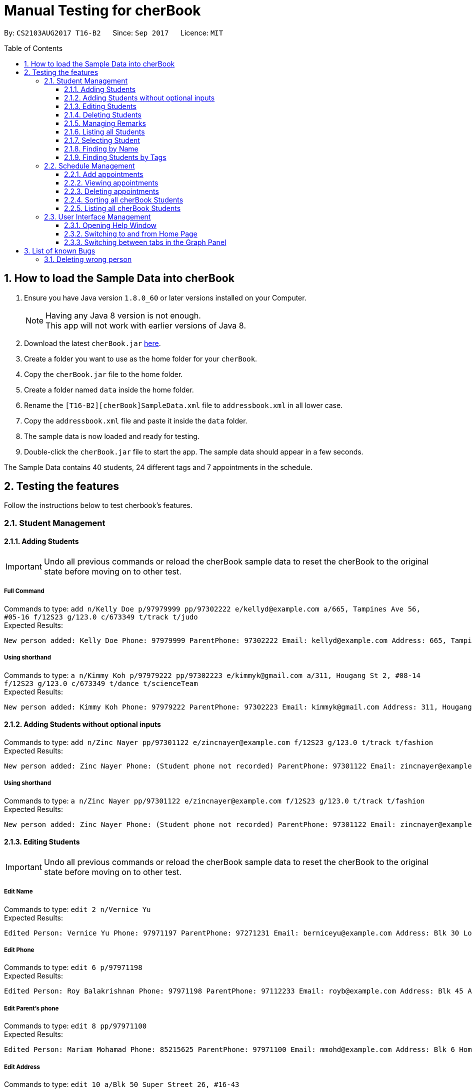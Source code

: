 = Manual Testing for cherBook
:toc:
:toclevels: 3
:toc-placement: preamble
:sectnums:
:imagesDir: images
:stylesDir: stylesheets
:experimental:
ifdef::env-github[]
:tip-caption: :bulb:
:note-caption: :information_source:
endif::[]

By: `CS2103AUG2017 T16-B2`      Since: `Sep 2017`      Licence: `MIT`

== How to load the Sample Data into cherBook
.  Ensure you have Java version `1.8.0_60` or later versions installed on your Computer.
+
[NOTE]
Having any Java 8 version is not enough. +
This app will not work with earlier versions of Java 8. +

. Download the latest `cherBook.jar` link:{repoURL}/releases[here].
. Create a folder you want to use as the home folder for your `cherBook`.
. Copy the `cherBook.jar` file to the home folder.
. Create a folder named `data` inside the home folder.
. Rename the `[T16-B2][cherBook]SampleData.xml` file  to `addressbook.xml` in all lower case.
. Copy the `addressbook.xml` file and paste it inside the `data` folder.
. The sample data is now loaded and ready for testing.
. Double-click the `cherBook.jar` file to start the app. The sample data should appear in a few seconds.


The Sample Data contains 40 students, 24 different tags and 7 appointments in the schedule.

== Testing the features

Follow the instructions below to test cherbook's features.

=== Student Management

==== Adding Students
[IMPORTANT]
Undo all previous commands or reload the cherBook sample data to reset the cherBook to the original state before moving on to other test.

===== Full Command
Commands to type: `add n/Kelly Doe p/97979999 pp/97302222 e/kellyd@example.com a/665, Tampines Ave 56, #05-16 f/12S23 g/123.0 c/673349 t/track t/judo` +
Expected Results:
```
New person added: Kelly Doe Phone: 97979999 ParentPhone: 97302222 Email: kellyd@example.com Address: 665, Tampines Ave 56, #05-16 FormClass: 12S23 Grades: 123.0 PostalCode: 673349 Remark: (add a remark) Tags: [judo][track]
```
===== Using shorthand
Commands to type: `a n/Kimmy Koh p/97979222 pp/97302223 e/kimmyk@gmail.com a/311, Hougang St 2, #08-14 f/12S23 g/123.0 c/673349 t/dance t/scienceTeam` +
Expected Results:
```
New person added: Kimmy Koh Phone: 97979222 ParentPhone: 97302223 Email: kimmyk@gmail.com Address: 311, Hougang St 2, #08-14 FormClass: 12S23 Grades: 123.0 PostalCode: 673349 Remark: (add a remark) Tags: [dance][scienceTeam]
```
==== Adding Students without optional inputs
Commands to type: `add n/Zinc Nayer pp/97301122 e/zincnayer@example.com f/12S23 g/123.0 t/track t/fashion` +
Expected Results:
```
New person added: Zinc Nayer Phone: (Student phone not recorded) ParentPhone: 97301122 Email: zincnayer@example.com Address: (Address not recorded) FormClass: 12S23 Grades: 123.0 PostalCode: (Postal code not recorded) Remark: (add a remark) Tags: [track][fashion]
```
===== Using shorthand
Commands to type: `a n/Zinc Nayer pp/97301122 e/zincnayer@example.com f/12S23 g/123.0 t/track t/fashion` +
Expected Results:
```
New person added: Zinc Nayer Phone: (Student phone not recorded) ParentPhone: 97301122 Email: zincnayer@example.com Address: (Address not recorded) FormClass: 12S23 Grades: 123.0 PostalCode: (Postal code not recorded) Remark: (add a remark) Tags: [track][fashion]
```

==== Editing Students
[IMPORTANT]
Undo all previous commands or reload the cherBook sample data to reset the cherBook to the original state before moving on to other test.

===== Edit Name
Commands to type:
`edit 2 n/Vernice Yu` +
Expected Results:
```
Edited Person: Vernice Yu Phone: 97971197 ParentPhone: 97271231 Email: berniceyu@example.com Address: Blk 30 Lorong 3 Serangoon Gardens, #07-18 FormClass: 12SCI23 Grades: 530.0 PostalCode: 654321 Remark: Woman Tags: [colleagues][scholarship][canoeing]
```
===== Edit Phone
Commands to type:
`edit 6 p/97971198` +
Expected Results:
```
Edited Person: Roy Balakrishnan Phone: 97971198 ParentPhone: 97112233 Email: royb@example.com Address: Blk 45 Aljunied Street 85, #11-31 FormClass: 12SCI23 Grades: 234.0 PostalCode: 999666 Remark: Mixed ethnicity Tags: [colleagues]
```
===== Edit Parent's phone
Commands to type:
`edit 8 pp/97971100` +
Expected Results:
```
Edited Person: Mariam Mohamad Phone: 85215625 ParentPhone: 97971100 Email: mmohd@example.com Address: Blk 6 Home Gardens Street 26, #16-43 FormClass: 12SCI23 Grades: 245.0 PostalCode: 676767 Remark: Studies suffering because of CCA Tags: [needsHelp][dance]
```
===== Edit Address
Commands to type:
`edit 10 a/Blk 50 Super Street 26, #16-43` +
Expected Results:
```
Edited Person: Laura Teh Phone: 86542453 ParentPhone: 97272011 Email: laurateh@example.com Address: Blk 50 Super Street 26, #16-43 FormClass: 12SCI23 Grades: 565.0 PostalCode: 676767 Remark: Studies suffering because of CCA Tags: [athletics]
```
===== Using shorthand
Commands to type:
`edit 12 f/12SCI24` +
Expected Results:
```
Edited Person: Jolene Saram Phone: 85373543 ParentPhone: 97271122 Email: saramjol@example.com Address: Blk 22 Serangoon Drive 26, #16-43 FormClass: 12SCI24 Grades: 895.0 PostalCode: 676767 Remark: Top in class for math Tags: [scienceTeam]
```

Commands to type:
`e 14 g/ 260` +
Expected Results:
```
Edited Person: Goh Qing Jing Phone: 85473617 ParentPhone: 97272222 Email: gohqingqing@example.com Address: Blk 56 Sungei Bedok 26, #16-43 FormClass: 12SCI23 Grades: 260 PostalCode: 676767 Remark: Class clown Tags: [studentCouncil]
```

Commands to type:
`e 16 c/686868` +
Expected Results:
```
Edited Person: Dorothy Thia Phone: 93457384 ParentPhone: 97270021 Email: dorothythia@example.com Address: Blk 457 Wizard drive 26, #16-43 FormClass: 12SCI23 Grades: 295.0 PostalCode: 686868 Remark: Always blur Tags: [studentCouncil]
```

Commands to type:
`e 18 e/johnhoe@gmail.com` +
Expected Results:
```
Edited Person: John Hoe Phone: 96575688 ParentPhone: 97112211 Email: johnhoe@gmail.com Address: SIS Building 4 Leng Kee Road #03-07 FormClass: 15APP10 Grades: 690.0 PostalCode: 159088 Remark: Head of dance CCA Tags: [studentCouncil][athletics][dance]
```
===== Case sensitive command
Commands to type: `edIT 12 f/12SCI24` +
Expected Results:
```
Unknown command
```
===== Invalid Parameters
Commands to type: `edit 15 k/invalid` +
Expected Results:
```
Invalid command format!
edit: Edits the details of the person identified by the index number used in the last person listing. Existing values will be overwritten by the input values.
Parameters: INDEX (must be a positive integer) [n/NAME] [p/PHONE] [pp/PARENTPHONE] [e/EMAIL] [a/ADDRESS] [f/FORMCLASS] [g/GRADES] [c/POSTALCODE] [t/TAG]...
Example: edit 1 p/97979797 pp/97973130 e/johndoe@example.com f/14S14 g/123.0 c/679123
```
==== Deleting Students
[IMPORTANT]
Undo all previous commands or reload the cherBook sample data to reset the cherBook to the original state before moving on to other test.

===== Full Command
Commands to type:
`delete 40` +
Expected Results:
```
Deleted Person: Dany Tar Phone: 81235155 ParentPhone: 97212121 Email: alexyeoh@example.com Address: Stone Street 1, #20-01 FormClass: 11WES01 Grades: 2000.0 PostalCode: 374539 Remark: Top in Class for both English and Literature Tags: [debate][studentCouncil][scholarship]
```
===== Using shorthand
Commands to type:
`d 39` +
Expected Results:
```
Deleted Person: Marge Tyrell Phone: 84366478 ParentPhone: 97274444 Email: alexyeoh@example.com Address: High Towers Street 1, #50-01 FormClass: 11WES01 Grades: 1000.0 PostalCode: 374539 Remark: Top in Class for both English and Literature Tags: [debate][studentCouncil][scholarship]
```
Commands to type:
`d 1` +
Expected Results:
```
Deleted Person: Alex Yeoh Phone: 91234563 ParentPhone: 97273111 Email: alexyeoh@example.com Address: Blk 30 Geylang Street 29, #06-40 FormClass: 12SCI23 Grades: 940.0 PostalCode: 123456 Remark: Represented school for national track meet Tags: [track][athletics]
```
===== Case sensitive command
Commands to type: `deleTe 1` +
Expected Results:
```
Unknown command
```
===== Index out of bounds
Commands to type: `list` then `delete 100` +
Expected Results:
```
Listed all persons
```
```
The person index provided is invalid
```

==== Managing Remarks
[IMPORTANT]
Undo all previous commands or reload the cherBook sample data to reset the cherBook to the original state before moving on to other test.

===== Full Command
Commands to type:
`remark 5 rm/Has joined soccer` +

Expected Results:

```
Added remark to person: Irfan Ibrahim Phone: 97978789 ParentPhone: 91231211 Email: irfan@example.com Address: Blk 47 Tampines Street 20, #17-35 FormClass: 12SCI23 Grades: 564.0 PostalCode: 999999 Remark: Has joined soccer Tags: [ScienceTeam][sailing]
```

===== Using shorthand
Commands to type:
`rm 20 rm/Quit the Army` +

Expected Results:

```
Added remark to person: John Lowe Phone: 96575628 ParentPhone: 97271111 Email: alexyeoh@example.com Address: Blk 876 Lim Chu Kang Street 92 FormClass: 15APP10 Grades: 700.0 PostalCode: 640545 Remark: Quit the army Tags: [studentCouncil][flyingClub][athletics] +
```
===== Adding with no input
Commands to type:
`rm 23 rm/` +

Expected Results:
```
Removed remark from person: Bruno Mas Phone: 97973322 ParentPhone: 97111011 Email: alexyeoh@example.com Address: 10 Biopolis Way #03-03/04 CHROMOS FormClass: 16MUS20 Grades: 979.0 PostalCode: 123456 Remark: (add a remark) Tags: [studentCouncil][band][dance]
```
===== Case Sensitive Command
Commands to type: `REMarK 2 rm/invalid` +
Expected Results:
```
Unknown command
```

==== Listing all Students
[IMPORTANT]
Undo all previous commands or reload the cherBook sample data to reset the cherBook to the original state before moving on to other test.

===== Full Command
Commands to type: `list`    +
Expected Results:
```
Listed all persons
```
===== Using shorthand
Commands to type: `list` then `s 19` +
Expected Results:
```
Listed all persons
```
===== Case sensitive command
Commands to type: `LiSt` +
Expected Results:
```
Unknown command
```

==== Selecting Student
[IMPORTANT]
Undo all previous commands or reload the cherBook sample data to reset the cherBook to the original state before moving on to other test.

===== Full Command
Commands to type: `list` then `select 37` +
Expected Results:
```
Selected Person: 37
```
===== Using shorthand
Commands to type: `list` then `s 19` +
Expected Results:
```
Listed all persons
```
```
Selected Person: 19
```
===== Index out of bounds
Commands to type: `list` then `select 100` +
Expected Results:
```
Listed all persons
```
```
The person index provided is invalid
```
===== Wrong command format (no arguments)
Commands to type: `select _` +
Expected Results:
```
Invalid command format! +
select: Selects the person identified by the index number used in the last person listing. +
Parameters: INDEX (must be a positive integer) +
Example: select 1``` +
```
[NOTE]
"_" represents a whitespace
===== Case sensitive command
Commands to type: `LiSt` +
Expected Results:
```
Unknown command
```

==== Finding by Name

===== Single keyword
Commands to type: `find john` +
Expected Results:
```
6 persons listed!
```
===== Using shorthand
Commands to type: `f john +
Expected Results:
```
6 persons listed!
```
===== Verifying OR Search
Commands to type: `find david` then `find tan` then `find david tan` +
Expected Results:
```
1 persons listed!
```
```
1 persons listed!
```
```
2 persons listed!
```
===== Case insensitive keywords
Commands to type: `find jOhN` +
Expected Results:
```
6 persons listed!
```
===== Case sensitive command
Commands to type: `fInD john` +
Expected Results:
```
Unknown command
```
===== Wrong Command Format (No arguments)
Commands to type: `find _` +
Expected Results:
```
Invalid command format! +
find: Finds all persons whose names contain any of the specified keywords (case-sensitive) and displays them as a list with index numbers. +
Parameters: KEYWORD [MORE_KEYWORDS]... +
Example: find alice bob charlie +
```
[NOTE]
"_" represents a whitespace

==== Finding Students by Tags

===== Single keyword
Commands to type: `findtags studentcouncil` +
Expected Results:
```
12 persons listed!
```
===== Using shorthand
Commands to type: `ft studentcouncil` +
Expected Results:
```
12 persons listed!
```
===== Verifying AND Search
Commands to type: `findtags studentcouncil scholarship` +
Expected Results:
```
3 persons listed!
```
===== Case insensitive keywords
Commands to type: `findtags StuDentCouNcil` +
Expected Results:
```
6 persons listed!
```
===== Case sensitive command
Commands to type: `fIndTagS StuDentCouNcil` +
Expected Results:
```
`Unknown command`
```
===== Wrong Command Format (No arguments)
Commands to type: `findtags _` +
Expected Results: +

[NOTE]
"_" represents a whitespace

```
Invalid command format! +
`findtags: Finds all persons whose tags contain any of the specified keywords (case-insensitive) and displays them as a list with index numbers. +
Parameters: KEYWORD [MORE_KEYWORDS]... +
Example: findtags friends owesMoney` +
```


=== Schedule Management
[NOTE]
Adding, Viewing and Deleting schedules is to be followed sequentially.

[IMPORTANT]
Undo all previous commands or reload the cherBook sample data to reset the cherBook to the original state before moving on to other test.

==== Add appointments
Commands to type: `addschedule 29 s/25 november 8pm` +
Expected Results:
```
Added Morty Smith to consultations schedule on Sat Nov 25 20:00:00 SGT 2017.
Use 'viewsch' or 'viewschedule' command to view all your schedules.
```
===== Using shorthand
Commands to type: `addsch 2 s/26 november 6pm` +
Expected Results:
```
Added Bernice Yu to consultations schedule on Sun Nov 26 18:00:00 SGT 2017.
Use 'viewsch' or 'viewschedule' command to view all your schedules.
```
===== Using Natural Language Parsing
Commands to type: `addschedule 6 s/christmas 2pm` +
Expected Results:
```
Added Roy Balakrishnan to consultations schedule on Mon Dec 25 14:00:00 SGT 2017.
Use 'viewsch' or 'viewschedule' command to view all your schedules.
```
===== Wrong Command Format (No arguments)
Commands to type: `addsch 5 s/` +
Expected Results:
```
Invalid command format!
addschedule: Schedules the selected indexed person to a consultation timeslot.
Parameters: INDEX (must be a positive integer)
Example: addschedule 1 s/tomorrow 6.30pm
```
===== Wrong Command Format (Unparseable string)
Commands to type: `addsch 5 s/this string is not parseable` +
Expected Results:
```
Invalid command format!
addschedule: Schedules the selected indexed person to a consultation timeslot.
Parameters: INDEX (must be a positive integer)
Example: addschedule 1 s/tomorrow 6.30pm
```

==== Viewing appointments
===== Using Schedule
Commands to type: `viewschedule` +
Expected Results:
```
Listed your schedule.
[Schedule is fixed with Morty Smith on Sat Nov 25 20:00:00 SGT 2017
 Schedule is fixed with Bernice Yu on Sun Nov 26 18:00:00 SGT 2017
 Schedule is fixed with Roy Balakrishnan on Mon Dec 25 14:00:00 SGT 2017]
```

===== Using shorthand
Commands to type: `viewsch` +
Expected Results:
```
Listed your schedule.
[Schedule is fixed with Morty Smith on Sat Nov 25 20:00:00 SGT 2017
 Schedule is fixed with Bernice Yu on Sun Nov 26 18:00:00 SGT 2017
 Schedule is fixed with Roy Balakrishnan on Mon Dec 25 14:00:00 SGT 2017]
```

==== Deleting appointments
===== Delete with single index
Commands to type: `deleteschedule 1` +
Expected Results:
```
Deleted Schedule: Schedule is fixed with Morty Smith on Sat Nov 25 20:00:00 SGT 2017
```
===== Using shorthand
Commands to type: `deletesch 1` +
Expected Results:
```
Deleted Schedule: Schedule is fixed with Bernice Yu on Sun Nov 26 18:00:00 SGT 2017
```
===== Index out of bounds
Commands to type: `deleteschedule 100` +
Expected Results:
```
The schedule index provided is invalid
```
===== Index Zero
Commands to type: `deletesch 0` +
Expected Results:
```
Invalid command format!
deleteschedule: Deletes the schedule identified by the index number.
Parameters: INDEX (must be a positive integer)
Example: deleteschedule 1
```

==== Sorting all cherBook Students
[IMPORTANT]
Undo all previous commands or reload the cherBook sample data to reset the cherBook to the original state before moving on to other test.

===== Full Command
Commands to type: `sort` +
Expected Results: +
```
All contacts are sorted alphabetically by name.
```
===== Using shorthand
Commands to type: `st` +
Expected Results:
```
All contacts are sorted alphabetically by name.
```
==== Listing all cherBook Students
===== Full Command
Commands to type: `list` +
Expected Results:
```
Listed all persons
```
===== Using shorthand
Commands to type: `l`
Expected Results: +
```
Listed all persons
```

=== User Interface Management

==== Opening Help Window
===== Full Command
Commands to type: `help` +
Expected Results: +
```
Opened help window.
```
===== Case sensitive command
Commands to type: `helP` +
Expected Results:
```
`Unknown command`
```

==== Switching to and from Home Page
Commands to type: +
`home`

Expected Results: +

```
Welcome Home
```

==== Switching between tabs in the Graph Panel
Commands to type: +
`Tab 1`

Expected Results: +

```
Selected Tab: 1
```

Commands to type: +
`Tab 2`

Expected Results: +
```
Selected Tab: 2
```
== List of known Bugs
[IMPORTANT]
Undo all previous commands or reload the cherBook sample data to reset the cherBook to the original state before moving on to other test.

=== Deleting wrong person
Commands to type: +
`find david` +
`delete 1` +
`list` +
`undo` +
`redo`

Expected Results:
```
1 persons listed!
```
```
Deleted Person: David Li Phone: 85473617 ParentPhone: 91113011 Email: lidavid@example.com Address: Blk 436 Serangoon Gardens Street 26, #16-43 FormClass: 12SCI23 Grades: 245.0 PostalCode: 676767 Remark: Studies suffering because of CCA Tags: [needsHelp][studentCouncil]
```
```
Listed all persons
```
```
Undo success!
```
Since David is back in the list
```
Redo success!
```
First person in the list is deleted, not david who is the third
